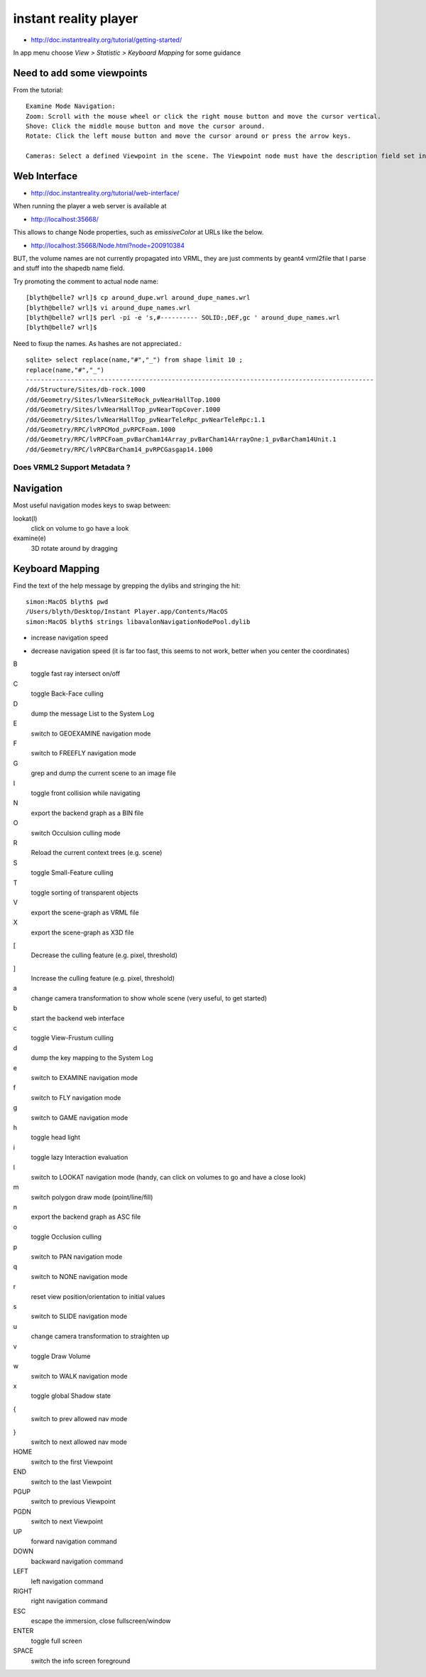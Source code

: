 instant reality player
=======================


* http://doc.instantreality.org/tutorial/getting-started/
In app menu choose `View > Statistic > Keyboard Mapping` for some guidance



Need to add some viewpoints
----------------------------


From the tutorial::

    Examine Mode Navigation:
    Zoom: Scroll with the mouse wheel or click the right mouse button and move the cursor vertical.
    Shove: Click the middle mouse button and move the cursor around.
    Rotate: Click the left mouse button and move the cursor around or press the arrow keys.

    Cameras: Select a defined Viewpoint in the scene. The Viewpoint node must have the description field set in order to get listed.


Web Interface
---------------

* http://doc.instantreality.org/tutorial/web-interface/

When running the player a web server is available at 

* http://localhost:35668/

This allows to change Node properties, such as `emissiveColor` at URLs like the below.

* http://localhost:35668/Node.html?node=200910384

BUT, the volume names are not currently propagated into VRML, they are just comments by geant4 vrml2file
that I parse and stuff into the shapedb name field. 


Try promoting the comment to actual node name::

    [blyth@belle7 wrl]$ cp around_dupe.wrl around_dupe_names.wrl
    [blyth@belle7 wrl]$ vi around_dupe_names.wrl 
    [blyth@belle7 wrl]$ perl -pi -e 's,#---------- SOLID:,DEF,gc ' around_dupe_names.wrl
    [blyth@belle7 wrl]$ 

Need to fixup the names. As hashes are not appreciated.::

    sqlite> select replace(name,"#","_") from shape limit 10 ;
    replace(name,"#","_")                                                                                                                                                                                   
    ---------------------------------------------------------------------------------------------                                                                                                           
    /dd/Structure/Sites/db-rock.1000                                                                                                                                                                        
    /dd/Geometry/Sites/lvNearSiteRock_pvNearHallTop.1000                                                                                                                                                    
    /dd/Geometry/Sites/lvNearHallTop_pvNearTopCover.1000                                                                                                                                                    
    /dd/Geometry/Sites/lvNearHallTop_pvNearTeleRpc_pvNearTeleRpc:1.1                                                                                                                                        
    /dd/Geometry/RPC/lvRPCMod_pvRPCFoam.1000                                                                                                                                                                
    /dd/Geometry/RPC/lvRPCFoam_pvBarCham14Array_pvBarCham14ArrayOne:1_pvBarCham14Unit.1                                                                                                                     
    /dd/Geometry/RPC/lvRPCBarCham14_pvRPCGasgap14.1000                            


Does VRML2 Support Metadata ?
~~~~~~~~~~~~~~~~~~~~~~~~~~~~~~~




Navigation
-----------

Most useful navigation modes keys to swap between:

lookat(l)
          click on volume to go have a look
examine(e)
          3D rotate around by dragging 


Keyboard Mapping
------------------

Find the text of the help message by grepping the dylibs and stringing the hit::

    simon:MacOS blyth$ pwd
    /Users/blyth/Desktop/Instant Player.app/Contents/MacOS
    simon:MacOS blyth$ strings libavalonNavigationNodePool.dylib


+
      increase navigation speed 
-
      decrease navigation speed
      (it is far too fast, this seems to not work, better when you center the coordinates)
B
       toggle fast ray intersect on/off
C
       toggle Back-Face culling
D
       dump the message List to the System Log
E
       switch to GEOEXAMINE navigation mode
F
       switch to FREEFLY navigation mode
G
       grep and dump the current scene to an image file
I
       toggle front collision while navigating
N
       export the backend graph as a BIN file
O 
       switch Occulsion culling mode
R
       Reload the current context trees (e.g. scene)
S
       toggle Small-Feature culling
T
       toggle sorting of transparent objects
V
       export the scene-graph as VRML file
X
       export the scene-graph as X3D file
[
       Decrease the culling feature (e.g. pixel, threshold)
]
       Increase the culling feature (e.g. pixel, threshold)
a
       change camera transformation to show whole scene
       (very useful, to get started)
b
       start the backend web interface
c
       toggle View-Frustum culling   
d
       dump the key mapping to the System Log
e
       switch to EXAMINE navigation mode
f
       switch to FLY navigation mode
g
       switch to GAME navigation mode
h
       toggle head light
i
       toggle lazy Interaction evaluation
l
       switch to LOOKAT navigation mode
       (handy, can click on volumes to go and have a close look)
m
       switch polygon draw mode (point/line/fill)
n
       export the backend graph as ASC file
o
       toggle Occlusion culling
p
       switch to PAN navigation mode
q
       switch to NONE navigation mode
r
       reset view position/orientation to initial values
s
       switch to SLIDE navigation mode
u
       change camera transformation to straighten up
v
       toggle Draw Volume
w
       switch to WALK navigation mode
x
       toggle global Shadow state
{
       switch to prev allowed nav mode
}
       switch to next allowed nav mode
HOME
       switch to the first Viewpoint
END
       switch to the last Viewpoint 
PGUP
       switch to previous Viewpoint
PGDN
       switch to next Viewpoint
UP
       forward navigation command
DOWN
       backward navigation command
LEFT
       left navigation command
RIGHT
       right navigation command
ESC
       escape the immersion, close fullscreen/window
ENTER 
       toggle full screen
SPACE
       switch the info screen foreground

 
   







